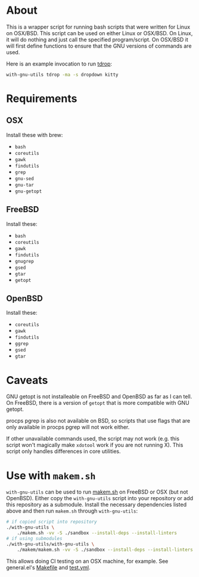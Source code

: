 [[https://github.com/noctuid/with-gnu-utils/actions?query=workflow%3Alint][https://github.com/noctuid/with-gnu-utils/workflows/lint/badge.svg]]

* About
This is a wrapper script for running bash scripts that were written for Linux on OSX/BSD. This script can be used on either Linux or OSX/BSD. On Linux, it will do nothing and just call the specified program/script. On OSX/BSD it will first define functions to ensure that the GNU versions of commands are used.

Here is an example invocation to run [[https://github.com/noctuid/tdrop][tdrop]]:
#+begin_src sh
with-gnu-utils tdrop -ma -s dropdown kitty
#+end_src

* Requirements
** OSX
Install these with brew:
- =bash=
- =coreutils=
- =gawk=
- =findutils=
- =grep=
- =gnu-sed=
- =gnu-tar=
- =gnu-getopt=

** FreeBSD
Install these:
- =bash=
- =coreutils=
- =gawk=
- =findutils=
- =gnugrep=
- =gsed=
- =gtar=
- =getopt=

** OpenBSD
Install these:
- =coreutils=
- =gawk=
- =findutils=
- =ggrep=
- =gsed=
- =gtar=

* Caveats
GNU getopt is not installeable on FreeBSD and OpenBSD as far as I can tell. On FreeBSD, there is a version of =getopt= that is more compatible with GNU getopt.

procps pgrep is also not available on BSD, so scripts that use flags that are only available in procps pgrep will not work either.

If other unavailable commands used, the script may not work (e.g. this script won't magically make =xdotool= work if you are not running X). This script only handles differences in core utilities.

* Use with =makem.sh=
~with-gnu-utils~ can be used to run [[https://github.com/alphapapa/makem.sh][makem.sh]] on FreeBSD or OSX (but not OpenBSD). Either copy the ~with-gnu-utils~ script into your repository or add this repository as a submodule. Install the necessary dependencies listed above and then run ~makem.sh~ through ~with-gnu-utils~:
#+begin_src sh
# if copied script into repository
./with-gnu-utils \
	./makem.sh -vv -S ./sandbox --install-deps --install-linters
# if using submodules
./with-gnu-utils/with-gnu-utils \
	./makem/makem.sh -vv -S ./sandbox --install-deps --install-linters
#+end_src

This allows doing CI testing on an OSX machine, for example. See general.el's [[https://github.com/noctuid/general.el/blob/master/Makefile][Makefile]] and [[https://github.com/noctuid/general.el/blob/master/.github/workflows/test.yml][test.yml]].

